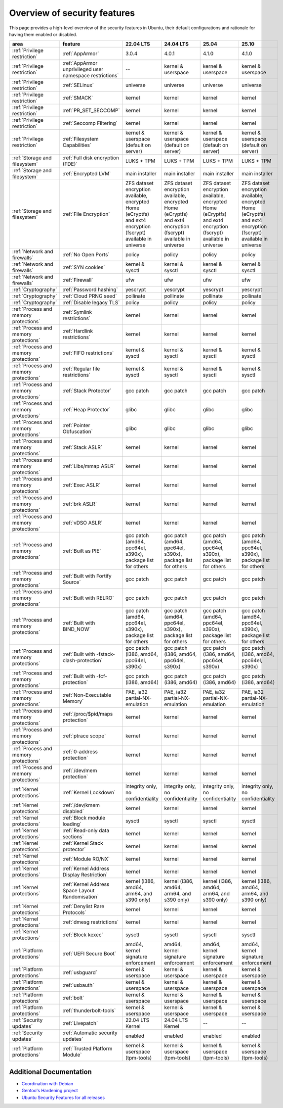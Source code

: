 Overview of security features
##############################

This page provides a high-level overview of the security features in Ubuntu, their default configurations and rationale for having them enabled or disabled.

.. csv-table:: 
   :header: area, feature, 22.04 LTS, 24.04 LTS, 25.04, 25.10
   :widths: auto

   :ref:`Privilege restriction`, :ref:`AppArmor`, 3.0.4, 4.0.1, 4.1.0, 4.1.0
   :ref:`Privilege restriction`, :ref:`AppArmor unprivileged user namespace restrictions`, --, kernel & userspace, kernel & userspace, kernel & userspace
   :ref:`Privilege restriction`, :ref:`SELinux`, universe, universe, universe, universe 
   :ref:`Privilege restriction`, :ref:`SMACK`, kernel, kernel, kernel, kernel 
   :ref:`Privilege restriction`, :ref:`PR_SET_SECCOMP`, kernel, kernel, kernel, kernel
   :ref:`Privilege restriction`, :ref:`Seccomp Filtering`, kernel, kernel, kernel, kernel 
   :ref:`Privilege restriction`, :ref:`Filesystem Capabilities`, kernel & userspace (default on server), kernel & userspace (default on server), kernel & userspace (default on server), kernel & userspace (default on server) 
   :ref:`Storage and filesystem`, :ref:`Full disk encryption (FDE)`, LUKS + TPM, LUKS + TPM, LUKS + TPM, LUKS + TPM
   :ref:`Storage and filesystem`, :ref:`Encrypted LVM`, main installer, main installer, main installer, main installer 
   :ref:`Storage and filesystem`, :ref:`File Encryption`, "ZFS dataset encryption available, encrypted Home (eCryptfs) and ext4 encryption (fscrypt) available in universe", "ZFS dataset encryption available, encrypted Home (eCryptfs) and ext4 encryption (fscrypt) available in universe", "ZFS dataset encryption available, encrypted Home (eCryptfs) and ext4 encryption (fscrypt) available in universe", "ZFS dataset encryption available, encrypted Home (eCryptfs) and ext4 encryption (fscrypt) available in universe"
   :ref:`Network and firewalls`, :ref:`No Open Ports`, policy, policy, policy, policy 
   :ref:`Network and firewalls`, :ref:`SYN cookies`, kernel & sysctl, kernel & sysctl, kernel & sysctl, kernel & sysctl 
   :ref:`Network and firewalls`, :ref:`Firewall`, ufw, ufw, ufw, ufw 
   :ref:`Cryptography`, :ref:`Password hashing`, yescrypt, yescrypt, yescrypt, yescrypt 
   :ref:`Cryptography`, :ref:`Cloud PRNG seed`, pollinate, pollinate, pollinate, pollinate
   :ref:`Cryptography`, :ref:`Disable legacy TLS`, policy, policy, policy, policy 
   :ref:`Process and memory protections`, :ref:`Symlink restrictions`, kernel, kernel, kernel, kernel 
   :ref:`Process and memory protections`, :ref:`Hardlink restrictions`, kernel, kernel, kernel, kernel 
   :ref:`Process and memory protections`, :ref:`FIFO restrictions`, kernel & sysctl, kernel & sysctl, kernel & sysctl, kernel & sysctl
   :ref:`Process and memory protections`, :ref:`Regular file restrictions`, kernel & sysctl, kernel & sysctl, kernel & sysctl, kernel & sysctl
   :ref:`Process and memory protections`, :ref:`Stack Protector`, gcc patch, gcc patch, gcc patch, gcc patch 
   :ref:`Process and memory protections`, :ref:`Heap Protector`, glibc, glibc, glibc, glibc 
   :ref:`Process and memory protections`, :ref:`Pointer Obfuscation`, glibc, glibc, glibc, glibc 
   :ref:`Process and memory protections`, :ref:`Stack ASLR`, kernel, kernel, kernel, kernel 
   :ref:`Process and memory protections`, :ref:`Libs/mmap ASLR`, kernel, kernel, kernel, kernel 
   :ref:`Process and memory protections`, :ref:`Exec ASLR`, kernel, kernel, kernel, kernel 
   :ref:`Process and memory protections`, :ref:`brk ASLR`, kernel, kernel, kernel, kernel
   :ref:`Process and memory protections`, :ref:`vDSO ASLR`, kernel, kernel, kernel, kernel 
   :ref:`Process and memory protections`, :ref:`Built as PIE`, "gcc patch (amd64, ppc64el, s390x), package list for others", "gcc patch (amd64, ppc64el, s390x), package list for others", "gcc patch (amd64, ppc64el, s390x), package list for others", "gcc patch (amd64, ppc64el, s390x), package list for others"
   :ref:`Process and memory protections`, :ref:`Built with Fortify Source`, gcc patch, gcc patch, gcc patch, gcc patch
   :ref:`Process and memory protections`, :ref:`Built with RELRO`, gcc patch, gcc patch, gcc patch, gcc patch
   :ref:`Process and memory protections`, :ref:`Built with BIND_NOW`, "gcc patch (amd64, ppc64el, s390x), package list for others", "gcc patch (amd64, ppc64el, s390x), package list for others", "gcc patch (amd64, ppc64el, s390x), package list for others", "gcc patch (amd64, ppc64el, s390x), package list for others"
   :ref:`Process and memory protections`, :ref:`Built with -fstack-clash-protection`, "gcc patch (i386, amd64, ppc64el, s390x)", "gcc patch (i386, amd64, ppc64el, s390x)", "gcc patch (i386, amd64, ppc64el, s390x)", "gcc patch (i386, amd64, ppc64el, s390x)"
   :ref:`Process and memory protections`, :ref:`Built with -fcf-protection`, "gcc patch (i386, amd64)", "gcc patch (i386, amd64)", "gcc patch (i386, amd64)", "gcc patch (i386, amd64)"
   :ref:`Process and memory protections`, :ref:`Non-Executable Memory`, "PAE, ia32 partial-NX-emulation", "PAE, ia32 partial-NX-emulation", "PAE, ia32 partial-NX-emulation", "PAE, ia32 partial-NX-emulation"
   :ref:`Process and memory protections`, :ref:`/proc/$pid/maps protection`, kernel, kernel, kernel, kernel 
   :ref:`Process and memory protections`, :ref:`ptrace scope`, kernel, kernel, kernel, kernel 
   :ref:`Process and memory protections`, :ref:`0-address protection`, kernel, kernel, kernel, kernel 
   :ref:`Process and memory protections`, :ref:`/dev/mem protection`, kernel, kernel, kernel, kernel 
   :ref:`Kernel protections`, :ref:`Kernel Lockdown`, "integrity only, no confidentiality", "integrity only, no confidentiality", "integrity only, no confidentiality", "integrity only, no confidentiality"
   :ref:`Kernel protections`, :ref:`/dev/kmem disabled`, kernel, kernel, kernel, kernel 
   :ref:`Kernel protections`, :ref:`Block module loading`, sysctl, sysctl, sysctl, sysctl
   :ref:`Kernel protections`, :ref:`Read-only data sections`, kernel, kernel, kernel, kernel 
   :ref:`Kernel protections`, :ref:`Kernel Stack protector`, kernel, kernel, kernel, kernel 
   :ref:`Kernel protections`, :ref:`Module RO/NX`, kernel, kernel, kernel, kernel 
   :ref:`Kernel protections`, :ref:`Kernel Address Display Restriction`, kernel, kernel, kernel, kernel
   :ref:`Kernel protections`, :ref:`Kernel Address Space Layout Randomisation`, "kernel (i386, amd64, arm64, and s390 only)", "kernel (i386, amd64, arm64, and s390 only)", "kernel (i386, amd64, arm64, and s390 only)", "kernel (i386, amd64, arm64, and s390 only)"
   :ref:`Kernel protections`, :ref:`Denylist Rare Protocols`, kernel, kernel, kernel, kernel 
   :ref:`Kernel protections`, :ref:`dmesg restrictions`, kernel, kernel, kernel, kernel
   :ref:`Kernel protections`, :ref:`Block kexec`, sysctl, sysctl, sysctl, sysctl
   :ref:`Platform protections`, :ref:`UEFI Secure Boot`, "amd64, kernel signature enforcement", "amd64, kernel signature enforcement", "amd64, kernel signature enforcement", "amd64, kernel signature enforcement"
   :ref:`Platform protections`, :ref:`usbguard`, "kernel & userspace", "kernel & userspace", "kernel & userspace", "kernel & userspace"
   :ref:`Platform protections`, :ref:`usbauth`, "kernel & userspace", "kernel & userspace", "kernel & userspace", "kernel & userspace"
   :ref:`Platform protections`, :ref:`bolt`, "kernel & userspace", "kernel & userspace", "kernel & userspace", "kernel & userspace"
   :ref:`Platform protections`, :ref:`thunderbolt-tools`, "kernel & userspace", "kernel & userspace", "kernel & userspace", "kernel & userspace"
   :ref:`Security updates`, :ref:`Livepatch`, "22.04 LTS Kernel", "24.04 LTS Kernel", "--", "--"
   :ref:`Security updates`, :ref:`Automatic security updates`, enabled, enabled, enabled, enabled
   :ref:`Platform protections`, :ref:`Trusted Platform Module`, "kernel & userspace (tpm-tools)", "kernel & userspace (tpm-tools)", "kernel & userspace (tpm-tools)", "kernel & userspace (tpm-tools)"

Additional Documentation
========================

- `Coordination with Debian <https://wiki.debian.org/Hardening>`_
- `Gentoo's Hardening project <https://www.gentoo.org/proj/en/hardened/hardened-toolchain.xml>`_
- `Ubuntu Security Features for all releases <https://wiki.ubuntu.com/Security/Features>`_





